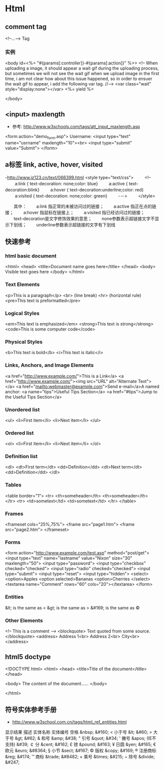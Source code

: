 * Html
** comment tag
   <!--...--> Tag
*** 实例
  <body id=<%= "#{params[:controller]}-#{params[:action]}" %>>
    <!--
      When uploading a image, it should appear a wait gif during the uploading process, but sometimes we will
    not see the wait gif when we upload image in the first time, i am not clear how about this issue happened,
    so in order to ensuer the wait gif to appear, i add the following var tag.
    //-->
    <var class="wait" style="display:none"></var>
    <%= yield %>

  </body>

** <input> maxlength
- 参考: http://www.w3schools.com/tags/att_input_maxlength.asp
<form action="demo_form.asp">
  Username: <input type="text" name="usrname" maxlength="10"><br>
  <input type="submit" value="Submit">
</form>

** a标签 link, active, hover, visited
-http://www.jz123.cn/text/066399.html
<style type="text/css">
　　 <!--
　　 a:link { text-decoration: none;color: blue}
　　 a:active { text-decoration:blink}
　　 a:hover { text-decoration:underline;color: red}
　　 a:visited { text-decoration: none;color: green}
　　 -－>
　　 </style>

　　其中：
　　a:link 指正常的未被访问过的链接；
　　a:active 指正在点的链接；
　　a:hover 指鼠标在链接上；
　　a:visited 指已经访问过的链接；
　　text-decoration是文字修饰效果的意思；
　　none参数表示超链接文字不显示下划线；
　　underline参数表示超链接的文字有下划线
** 快速参考
*** html basic document
<html>
<head>
<title>Document name goes here</title>
</head>
<body>
Visible text goes here
</body>
</html>

*** Text Elements
<p>This is a paragraph</p>
<br> (line break)
<hr> (horizontal rule)
<pre>This text is preformatted</pre>

*** Logical Styles
<em>This text is emphasized</em>
<strong>This text is strong</strong>
<code>This is some computer code</code>

*** Physical Styles
<b>This text is bold</b>
<i>This text is italic</i>

*** Links, Anchors, and Image Elements
<a href="http://www.example.com/">This is a Link</a>
<a href="http://www.example.com/"><img src="URL"
alt="Alternate Text"></a>
<a href="mailto:webmaster@example.com">Send e-mail</a>A named anchor:
<a name="tips">Useful Tips Section</a>
<a href="#tips">Jump to the Useful Tips Section</a>

*** Unordered list
<ul>
<li>First item</li>
<li>Next item</li>
</ul>

*** Ordered list
<ol>
<li>First item</li>
<li>Next item</li>
</ol>

*** Definition list
<dl>
<dt>First term</dt>
<dd>Definition</dd>
<dt>Next term</dt>
<dd>Definition</dd>
</dl>

*** Tables
<table border="1">
<tr>
  <th>someheader</th>
  <th>someheader</th>
</tr>
<tr>
  <td>sometext</td>
  <td>sometext</td>
</tr>
</table>

*** Frames

<frameset cols="25%,75%">
  <frame src="page1.htm">
  <frame src="page2.htm">
</frameset>

*** Forms

<form action="http://www.example.com/test.asp" method="post/get">
<input type="text" name="lastname"
value="Nixon" size="30" maxlength="50">
<input type="password">
<input type="checkbox" checked="checked">
<input type="radio" checked="checked">
<input type="submit">
<input type="reset">
<input type="hidden">
<select>
<option>Apples
<option selected>Bananas
<option>Cherries
</select>
<textarea name="Comment" rows="60"
cols="20"></textarea>
</form>

*** Entities

&lt; is the same as <
&gt; is the same as >
&#169; is the same as ©

*** Other Elements

<!-- This is a comment -->
<blockquote>
Text quoted from some source.
</blockquote>
<address>
Address 1<br>
Address 2<br>
City<br>
</address>

** html5 doctype
<!DOCTYPE html>
<html>
<head>
<title>Title of the document</title>
</head>

<body>
The content of the document......
</body>

</html>

** 符号实体参考手册
- http://www.w3school.com.cn/tags/html_ref_entities.html
显示结果	描述	实体名称	实体编号
 	空格	&nbsp;	&#160;
<	小于号	&lt;	&#60;
>	大于号	&gt;	&#62;
&	和号	&amp;	&#38;
"	引号	&quot;	&#34;
'	撇号 	&apos; (IE不支持)	&#39;
￠	分	&cent;	&#162;
£	镑	&pound;	&#163;
¥	日圆	&yen;	&#165;
€	欧元	&euro;	&#8364;
§	小节	&sect;	&#167;
©	版权	&copy;	&#169;
®	注册商标	&reg;	&#174;
™	商标	&trade;	&#8482;
×	乘号	&times;	&#215;
÷	除号	&divide;	&#247;

